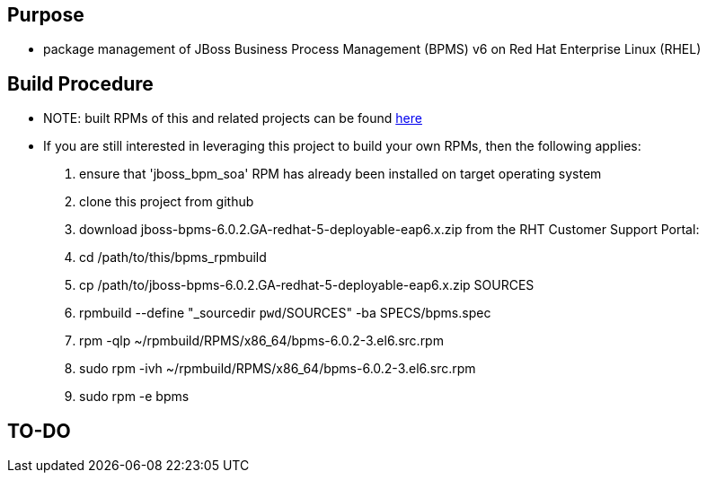 == Purpose
* package management of JBoss Business Process Management (BPMS) v6 on Red Hat Enterprise Linux (RHEL)

== Build Procedure
* NOTE:  built RPMs of this and related projects can be found link:http://people.redhat.com/jbride/ose/INSTALL.txt[here]
* If you are still interested in leveraging this project to build your own RPMs, then the following applies:
. ensure that 'jboss_bpm_soa' RPM has already been installed on target operating system
. clone this project from github
. download jboss-bpms-6.0.2.GA-redhat-5-deployable-eap6.x.zip from the RHT Customer Support Portal:
. cd /path/to/this/bpms_rpmbuild
. cp /path/to/jboss-bpms-6.0.2.GA-redhat-5-deployable-eap6.x.zip SOURCES
. rpmbuild --define "_sourcedir `pwd`/SOURCES" -ba SPECS/bpms.spec
. rpm -qlp ~/rpmbuild/RPMS/x86_64/bpms-6.0.2-3.el6.src.rpm
. sudo rpm -ivh ~/rpmbuild/RPMS/x86_64/bpms-6.0.2-3.el6.src.rpm
    
. sudo rpm -e bpms

==  TO-DO
